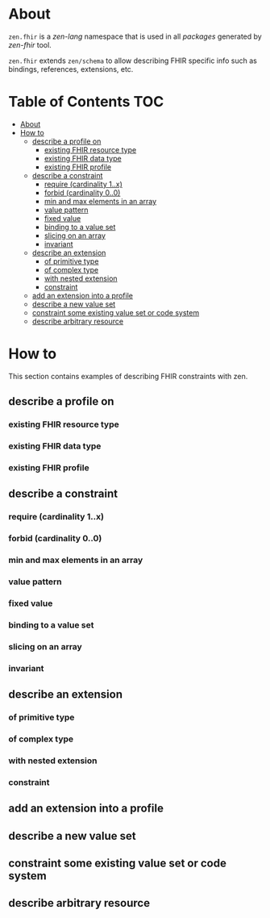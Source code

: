 * About
=zen.fhir= is a [[github.com/zen-lang/zen][zen-lang]] namespace that is used in all [[github.com/orgs/zen-fhir/repositories][packages]] generated by [[github.com/zen-lang/fhir][zen-fhir]] tool.

=zen.fhir= extends =zen/schema= to allow describing FHIR specific info such as bindings, references, extensions, etc.

* Table of Contents                                                     :TOC:
- [[#about][About]]
- [[#how-to][How to]]
  - [[#describe-a-profile-on][describe a profile on]]
    - [[#existing-fhir-resource-type][existing FHIR resource type]]
    - [[#existing-fhir-data-type][existing FHIR data type]]
    - [[#existing-fhir-profile][existing FHIR profile]]
  - [[#describe-a-constraint][describe a constraint]]
    - [[#require-cardinality-1x][require (cardinality 1..x)]]
    - [[#forbid-cardinality-00][forbid (cardinality 0..0)]]
    - [[#min-and-max-elements-in-an-array][min and max elements in an array]]
    - [[#value-pattern][value pattern]]
    - [[#fixed-value][fixed value]]
    - [[#binding-to-a-value-set][binding to a value set]]
    - [[#slicing-on-an-array][slicing on an array]]
    - [[#invariant][invariant]]
  - [[#describe-an-extension][describe an extension]]
    - [[#of-primitive-type][of primitive type]]
    - [[#of-complex-type][of complex type]]
    - [[#with-nested-extension][with nested extension]]
    - [[#constraint][constraint]]
  - [[#add-an-extension-into-a-profile][add an extension into a profile]]
  - [[#describe-a-new-value-set][describe a new value set]]
  - [[#constraint-some-existing-value-set-or-code-system][constraint some existing value set or code system]]
  - [[#describe-arbitrary-resource][describe arbitrary resource]]

* How to
This section contains examples of describing FHIR constraints with zen.
** describe a profile on
*** existing FHIR resource type
*** existing FHIR data type
*** existing FHIR profile 
** describe a constraint
*** require (cardinality 1..x)
*** forbid (cardinality 0..0)
*** min and max elements in an array 
*** value pattern
*** fixed value
*** binding to a value set
*** slicing on an array
*** invariant
** describe an extension
*** of primitive type
*** of complex type
*** with nested extension
*** constraint
** add an extension into a profile
** describe a new value set
** constraint some existing value set or code system 
** describe arbitrary resource
